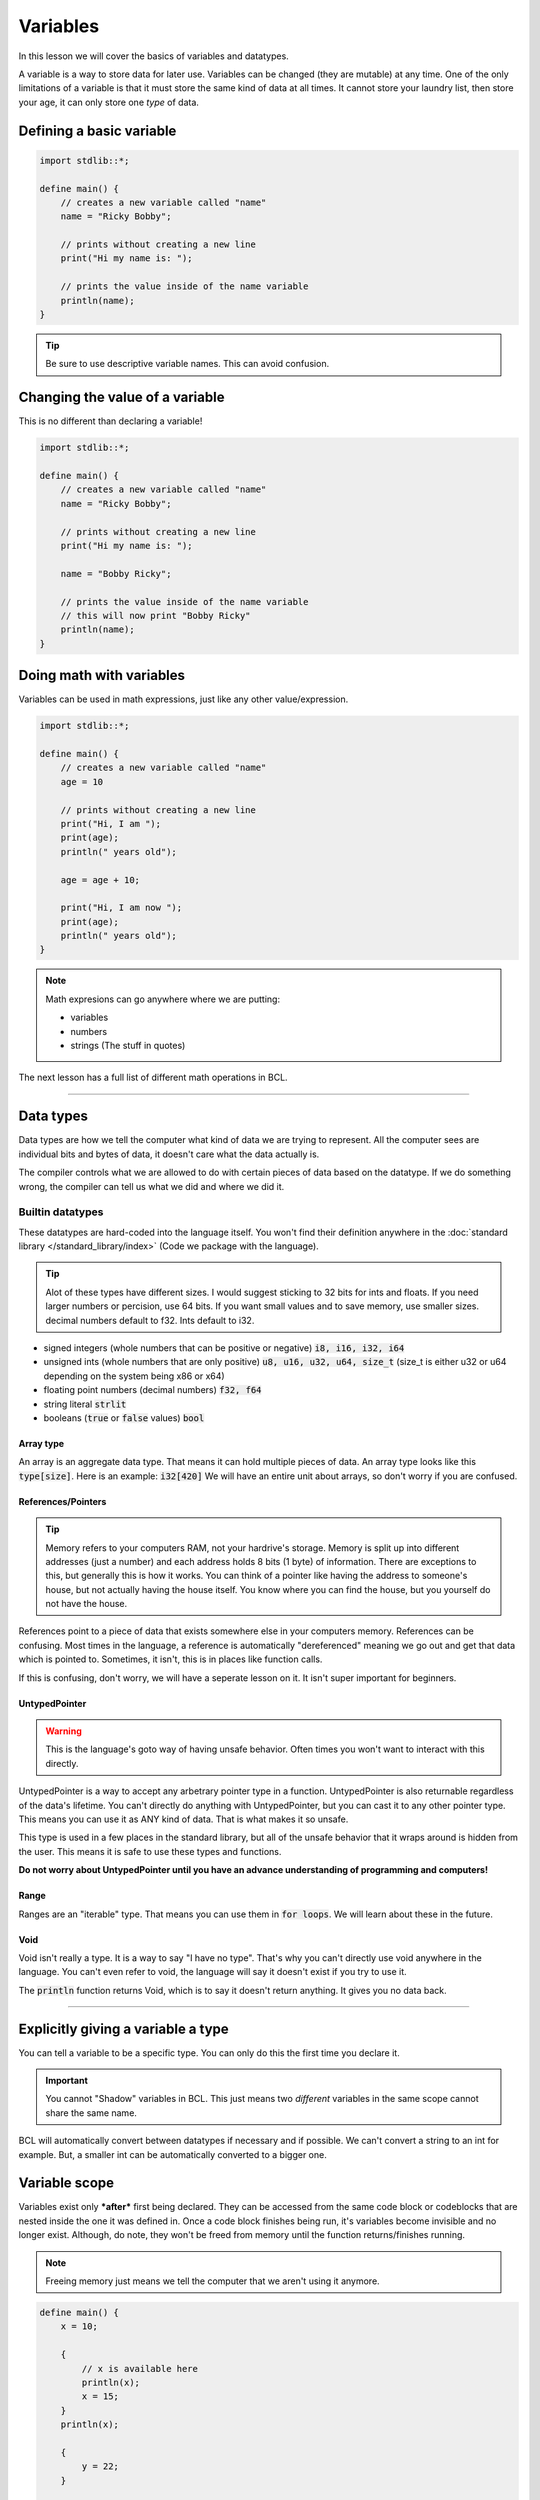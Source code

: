 Variables
==========

In this lesson we will cover the basics of variables and datatypes.

A variable is a way to store data for later use. Variables can be changed (they are mutable) at any time.
One of the only limitations of a variable is that it must store the same kind of data at all times. It cannot store
your laundry list, then store your age, it can only store one *type* of data.

##########################
Defining a basic variable
##########################

.. code-block:: bcl

    import stdlib::*;

    define main() {
        // creates a new variable called "name"
        name = "Ricky Bobby";

        // prints without creating a new line
        print("Hi my name is: ");

        // prints the value inside of the name variable
        println(name);
    }

.. tip::

    Be sure to use descriptive variable names. This can avoid confusion.

#################################
Changing the value of a variable
#################################

This is no different than declaring a variable!

.. code-block:: bcl

    import stdlib::*;

    define main() {
        // creates a new variable called "name"
        name = "Ricky Bobby";

        // prints without creating a new line
        print("Hi my name is: ");

        name = "Bobby Ricky";

        // prints the value inside of the name variable
        // this will now print "Bobby Ricky"
        println(name);
    }


##########################
Doing math with variables
##########################

Variables can be used in math expressions, just like any other value/expression.

.. code-block:: bcl

    import stdlib::*;

    define main() {
        // creates a new variable called "name"
        age = 10

        // prints without creating a new line
        print("Hi, I am ");
        print(age);
        println(" years old");

        age = age + 10;

        print("Hi, I am now ");
        print(age);
        println(" years old");
    }

.. note::

    Math expresions can go anywhere where we are putting:

    * variables
    * numbers
    * strings (The stuff in quotes)

The next lesson has a full list of different math operations in BCL.

----

###########
Data types
###########

Data types are how we tell the computer what kind of data we are trying to represent.
All the computer sees are individual bits and bytes of data, it doesn't care what the data actually is.

The compiler controls what we are allowed to do with certain pieces of data based on the datatype.
If we do something wrong, the compiler can tell us what we did and where we did it.

------------------
Builtin datatypes
------------------

These datatypes are hard-coded into the language itself. You won't find their definition anywhere
in the :doc:`standard library </standard_library/index>` (Code we package with the language).

.. tip::

    Alot of these types have different sizes. I would suggest sticking to 32 bits for ints and floats.
    If you need larger numbers or percision, use 64 bits. If you want small values and to save memory, use smaller sizes.
    decimal numbers default to f32. Ints default to i32.

* signed integers (whole numbers that can be positive or negative) :code:`i8, i16, i32, i64`
* unsigned ints (whole numbers that are only positive) :code:`u8, u16, u32, u64, size_t`
  (size_t is either u32 or u64 depending on the system being x86 or x64)
* floating point numbers (decimal numbers) :code:`f32, f64`
* string literal :code:`strlit`
* booleans (:code:`true` or :code:`false` values) :code:`bool`

Array type
^^^^^^^^^^^

An array is an aggregate data type. That means it can hold multiple pieces of data.
An array type looks like this :code:`type[size]`. Here is an example: :code:`i32[420]`
We will have an entire unit about arrays, so don't worry if you are confused.

References/Pointers
^^^^^^^^^^^^^^^^^^^

.. tip::

    Memory refers to your computers RAM, not your hardrive's storage.
    Memory is split up into different addresses (just a number) and
    each address holds 8 bits (1 byte) of information. There are exceptions to this, but generally
    this is how it works. You can think of a pointer like having the address to someone's house, but
    not actually having the house itself. You know where you can find the house, but you yourself do not
    have the house.

References point to a piece of data that exists somewhere else in your computers memory. References can be confusing.
Most times in the language, a reference is automatically "dereferenced" meaning we go out and get that data which is pointed to.
Sometimes, it isn't, this is in places like function calls.

If this is confusing, don't worry, we will have a seperate lesson on it. It isn't super important for beginners.

UntypedPointer
^^^^^^^^^^^^^^^

.. warning::

    This is the language's goto way of having unsafe behavior. Often times
    you won't want to interact with this directly.

UntypedPointer is a way to accept any arbetrary pointer type in a function. UntypedPointer is also returnable regardless
of the data's lifetime. You can't directly do anything with UntypedPointer, but you can cast it to any other pointer type.
This means you can use it as ANY kind of data. That is what makes it so unsafe.

This type is used in a few places in the standard library, but all of the unsafe behavior that it wraps around is hidden
from the user. This means it is safe to use these types and functions.

**Do not worry about UntypedPointer until you have an advance understanding of programming and computers!**

Range
^^^^^^

Ranges are an "iterable" type. That means you can use them in :code:`for loops`. We will learn about these in the future.

Void
^^^^^

Void isn't really a type. It is a way to say "I have no type". That's why you can't directly use void anywhere in the language.
You can't even refer to void, the language will say it doesn't exist if you try to use it.

The :code:`println` function returns Void, which is to say it doesn't return anything. It gives you no data back.

----

####################################
Explicitly giving a variable a type
####################################

You can tell a variable to be a specific type. You can only do this the first time you declare it.

.. important::

    You cannot "Shadow" variables in BCL. This just means two *different* variables in the same scope
    cannot share the same name.


.. code-block:: bcl
    :emphasize-lines: 7

    import stdlib::*;

    // We need this for the "pow" operation
    import math::*;

    define main() {
        big_number: i64 = 2**10; // 2 raised to the 10th power.

        // printing out big number
        println(big_number);
    }

BCL will automatically convert between datatypes if necessary and if possible.
We can't convert a string to an int for example. But, a smaller int can be automatically
converted to a bigger one.

###############
Variable scope
###############

Variables exist only ***after*** first being declared. They can be accessed from the same code block
or codeblocks that are nested inside the one it was defined in. Once a code block finishes being run,
it's variables become invisible and no longer exist. Although, do note, they won't be freed from memory until
the function returns/finishes running.

.. note::

    Freeing memory just means we tell the computer that we aren't using it anymore.

.. code-block:: bcl

    define main() {
        x = 10;

        {
            // x is available here
            println(x);
            x = 15;
        }
        println(x);

        {
            y = 22;
        }

        // The compiler will throw an error
        // it will tell you y doesn't exist!
        println(y);
    }